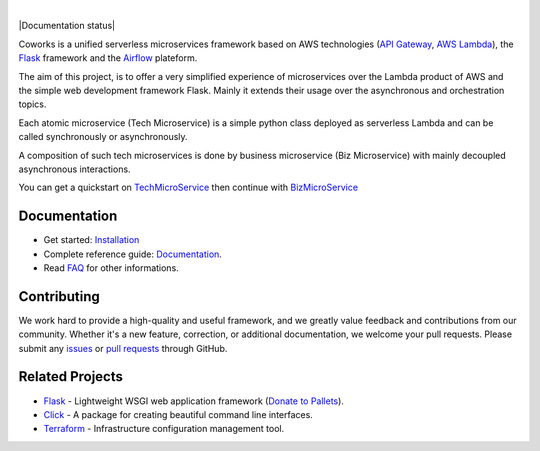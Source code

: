 .. image:: https://github.com/gdoumenc/coworks/raw/dev/docs/img/coworks.png
    :height: 80px
    :alt: Coworks Logo

|

|Maintenance yes| |Build status| |Documentation status| |Coverage rate| |Python versions| |GitHub license|

.. |Maintenance yes| image:: https://img.shields.io/badge/Maintained%3F-yes-green.svg?style=plastic
    :target: https://GitHub.com/Naereen/StrapDown.js/graphs/commit-activity
.. |Build status| image:: https://img.shields.io/travis/com/gdoumenc/coworks?style=plastic
    :alt: Travis (.com)
.. |Documentation status|image:: https://readthedocs.org/projects/coworks/badge/?version=master
    :target: https://coworks.readthedocs.io/en/master/?badge=master
    :alt: Documentation Status
.. |Coverage rate| image:: https://img.shields.io/codecov/c/github/gdoumenc/coworks?style=plastic
    :alt: Codecov.. image:: https://codecov.io/gh/gdoumenc/coworks/branch/dev/graph/badge.svg
.. |Python versions| image:: https://img.shields.io/pypi/pyversions/coworks?style=plastic
    :alt: PyPI - Python Version
.. |GitHub license| image:: https://img.shields.io/github/license/gdoumenc/coworks?style=plastic
    :alt: GitHub

Coworks is a unified serverless microservices framework based on AWS technologies
(`API Gateway <https://aws.amazon.com/api-gateway/>`_, `AWS Lambda <https://aws.amazon.com/lambda/>`_),
the `Flask <https://github.com/pallets/flask>`_ framework and the `Airflow <https://github.com/apache/airflow>`_
plateform.

The aim of this project, is to offer a very simplified experience of microservices over the Lambda product
of AWS and the simple web development framework Flask.
Mainly it extends their usage over the asynchronous and orchestration topics.

Each atomic microservice (Tech Microservice) is a simple python class deployed as serverless Lambda and
can be called synchronously or asynchronously.

A composition of such tech microservices is done by business microservice (Biz Microservice) with mainly
decoupled asynchronous interactions.

You can get a quickstart on `TechMicroService <https://coworks.readthedocs.io/en/latest/tech_quickstart.html>`_ then
continue with `BizMicroService <https://coworks.readthedocs.io/en/latest/biz_quickstart.html>`_


Documentation
-------------

* Get started: `Installation <https://coworks.readthedocs.io/en/latest/installation.html/>`_
* Complete reference guide: `Documentation <https://coworks.readthedocs.io/en/latest/>`_.
* Read `FAQ <https://coworks.readthedocs.io/en/latest/faq.html/>`_ for other informations.


Contributing
------------

We work hard to provide a high-quality and useful framework, and we greatly value
feedback and contributions from our community. Whether it's a new feature,
correction, or additional documentation, we welcome your pull requests. Please
submit any `issues <https://github.com/aws/coworks/issues>`__
or `pull requests <https://github.com/aws/coworks/pulls>`__ through GitHub.

Related Projects
----------------

* `Flask <https://github.com/pallets/flask>`_ - Lightweight WSGI web application framework (`Donate to Pallets <https://palletsprojects.com/donate>`_).
* `Click <https://github.com/pallets/click>`_ -  A package for creating beautiful command line interfaces.
* `Terraform <https://github.com/hashicorp/terraform>`_ - Infrastructure configuration management tool.


